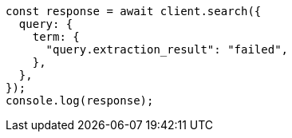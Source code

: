 // This file is autogenerated, DO NOT EDIT
// Use `node scripts/generate-docs-examples.js` to generate the docs examples

[source, js]
----
const response = await client.search({
  query: {
    term: {
      "query.extraction_result": "failed",
    },
  },
});
console.log(response);
----
